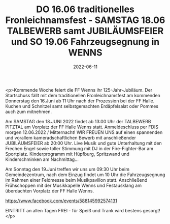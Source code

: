 #+TITLE: DO 16.06 traditionelles Fronleichnamsfest - SAMSTAG 18.06 TALBEWERB samt JUBILÄUMSFEIER und SO 19.06 Fahrzeugsegnung in WENNS
#+DATE: 2022-06-11
#+FACEBOOK_URL: https://facebook.com/ffwenns/posts/7674277805980611

<p>Kommende Woche feiert die FF Wenns ihr 125-Jahr-Jubiläum.
Der Startschuss fällt mit dem traditionellen Fronleichnamsfest am kommenden Donnerstag den 16.Juni ab 11 Uhr nach der Prozession bei der FF Halle. Kuchen und Schnitzel samt selbstgemachten Erdäpfelsalat oder Pommes auch zum mitnehmen.

Am SAMSTAG den 18.JUNI 2022 findet ab 13:00 Uhr der TALBEWERB PITZTAL am Vorplatz der FF Halle Wenns statt. Anmeldeschluss per FDIS morgen 12.06.2022 / Mitternacht!
WIR FREUEN UNS auf einen spannenden und vorallem kameradschaftlichen Bewerb mit anschließender JUBILÄUMSFEIER ab 20:00 Uhr. Live Musik und gute Unterhaltung mit den Frechen Engel sowie toller Stimmung mit DJ in der Fire-Fighter-Bar am Sportplatz. Kinderprogramm mit Hüpfburg, Spritzwand und Kinderschminken am Nachmittag... 

Am Sonntag den 19.Juni treffen wir uns um 09:30 Uhr beim Gemeindezentrum, nach dem Einzug findet um 10 Uhr die Fahrzeugsegnung im Rahmen einer Feldmesse beim Musikpavillon statt. Anschließend Frühschoppen mit der Musikkapelle Wenns und Festausklang am überdachten Vorplatz der FF Halle Wenns.

https://www.facebook.com/events/588145992574131

EINTRITT an allen Tagen FREI - 
für Speiß und Trank wird bestens gesorgt!</p>
